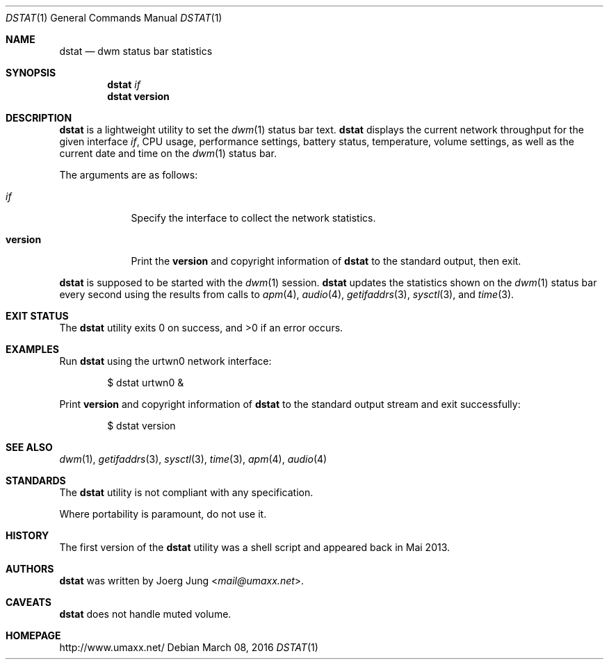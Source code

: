 .\" $Id: dstat.1 17 2016-03-17 22:31:38Z umaxx $
.\" Copyright (c) 2016 Joerg Jung <mail@umaxx.net>
.\"
.\" Permission to use, copy, modify, and distribute this software for any
.\" purpose with or without fee is hereby granted, provided that the above
.\" copyright notice and this permission notice appear in all copies.
.\"
.\" THE SOFTWARE IS PROVIDED "AS IS" AND THE AUTHOR DISCLAIMS ALL WARRANTIES
.\" WITH REGARD TO THIS SOFTWARE INCLUDING ALL IMPLIED WARRANTIES OF
.\" MERCHANTABILITY AND FITNESS. IN NO EVENT SHALL THE AUTHOR BE LIABLE FOR
.\" ANY SPECIAL, DIRECT, INDIRECT, OR CONSEQUENTIAL DAMAGES OR ANY DAMAGES
.\" WHATSOEVER RESULTING FROM LOSS OF USE, DATA OR PROFITS, WHETHER IN AN
.\" ACTION OF CONTRACT, NEGLIGENCE OR OTHER TORTIOUS ACTION, ARISING OUT OF
.\" OR IN CONNECTION WITH THE USE OR PERFORMANCE OF THIS SOFTWARE.
.Dd March 08, 2016
.Dt DSTAT 1
.Os
.Sh NAME
.Nm dstat
.Nd dwm status bar statistics
.Sh SYNOPSIS
.Nm dstat
.Ar if
.Nm dstat
.Cm version
.Sh DESCRIPTION
.Nm
is a lightweight utility to set the
.Xr dwm 1
status bar text.
.Nm
displays the current network throughput for the given interface
.Ar if ,
CPU usage, performance settings, battery status, temperature, volume settings,
as well as the current date and time on the
.Xr dwm 1
status bar.
.Pp
The arguments are as follows:
.Bl -tag -width "version"
.It Ar if
Specify the interface to collect the network statistics.
.It Cm version
Print the
.Cm version
and copyright information of
.Nm
to the standard output, then exit.
.El
.Pp
.Nm
is supposed to be started with the
.Xr dwm 1
session.
.Nm
updates the statistics shown on the
.Xr dwm 1
status bar every second using the results from calls to
.Xr apm 4 ,
.Xr audio 4 ,
.Xr getifaddrs 3 ,
.Xr sysctl 3 ,
and
.Xr time 3 .
.Sh EXIT STATUS
.Ex -std
.Sh EXAMPLES
Run
.Nm
using the urtwn0 network interface:
.Bd -literal -offset indent
$ dstat urtwn0 &
.Ed
.Pp
Print
.Cm version
and copyright information of
.Nm
to the standard output stream and exit successfully:
.Bd -literal -offset indent
$ dstat version
.Ed
.Sh SEE ALSO
.Xr dwm 1 ,
.Xr getifaddrs 3 ,
.Xr sysctl 3 ,
.Xr time 3 ,
.Xr apm 4 ,
.Xr audio 4
.Sh STANDARDS
The
.Nm
utility is not compliant with any specification.
.Pp
Where portability is paramount, do not use it.
.Sh HISTORY
The first version of the
.Nm
utility was a shell script and appeared back in Mai 2013.
.Sh AUTHORS
.An -nosplit
.Nm
was written by
.An Joerg Jung Aq Mt mail@umaxx.net .
.Sh CAVEATS
.Nm
does not handle muted volume.
.Sh HOMEPAGE
.Lk http://www.umaxx.net/
